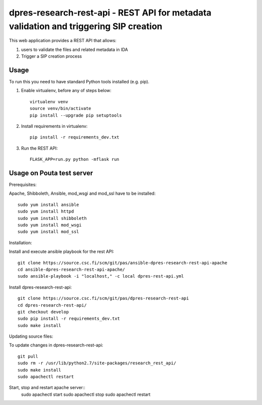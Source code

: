 dpres-research-rest-api - REST API for metadata validation and triggering SIP creation
======================================================================================


This web application provides a REST API that allows:

1. users to validate the files and related metadata in IDA
2. Trigger a SIP creation process

Usage
-------------------
To run this you need to have standard Python tools installed (e.g. pip).

1. Enable virtualenv, before any of steps below::

	virtualenv venv
	source venv/bin/activate
	pip install --upgrade pip setuptools

2. Install requirements in virtualenv::

	pip install -r requirements_dev.txt

3. Run the REST API::

	FLASK_APP=run.py python -mflask run

Usage on Pouta test server
-------------------

Prerequisites:

Apache, Shibboleth, Ansible, mod_wsgi and mod_ssl have to be installed::

        sudo yum install ansible
        sudo yum install httpd
        sudo yum install shibboleth
        sudo yum install mod_wsgi
        sudo yum install mod_ssl

Installation:

Install and execute ansible playbook for the rest API::

        git clone https://source.csc.fi/scm/git/pas/ansible-dpres-research-rest-api-apache
        cd ansible-dpres-research-rest-api-apache/
        sudo ansible-playbook -i "localhost," -c local dpres-rest-api.yml

Install dpres-research-rest-api::

        git clone https://source.csc.fi/scm/git/pas/dpres-research-rest-api
        cd dpres-research-rest-api/
        git checkout develop
        sudo pip install -r requirements_dev.txt
        sudo make install


Updating source files:

To update changes in dpres-research-rest-api::

        git pull
        sudo rm -r /usr/lib/python2.7/site-packages/research_rest_api/
        sudo make install
        sudo apachectl restart

Start, stop and restart apache server::
        sudo apachectl start
        sudo apachectl stop
        sudo apachectl restart
